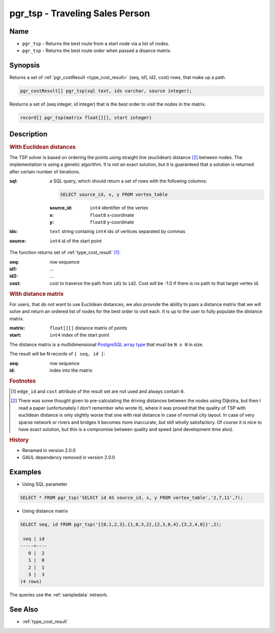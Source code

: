 .. 
   ****************************************************************************
    pgRouting Manual
    Copyright(c) pgRouting Contributors

    This documentation is licensed under a Creative Commons Attribution-Share  
    Alike 3.0 License: http://creativecommons.org/licenses/by-sa/3.0/
   ****************************************************************************

.. _pgr_tsp:

pgr_tsp - Traveling Sales Person
===============================================================================

.. index:: 
	single: pgr_tsp(text, integer, double precision, boolean, boolean)
    single: pgr_tsp(matrix float[][], start integer)

Name
-------------------------------------------------------------------------------

* ``pgr_tsp`` - Returns the best route from a start node via a list of nodes.
* ``pgr_tsp`` - Returns the best route order when passed a disance matrix.


Synopsis
-------------------------------------------------------------------------------

Returns a set of :ref:`pgr_costResult <type_cost_result>` (seq, id1, id2, cost) rows, that make up a path.

.. code-block:: sql

	pgr_costResult[] pgr_tsp(sql text, ids varchar, source integer);


Resturns a set of (seq integer, id integer) that is the best order to visit the nodes in the matrix.

.. code-block:: sql

    record[] pgr_tsp(matrix float[][], start integer)


Description
-------------------------------------------------------------------------------

.. rubric:: With Euclidean distances

The TSP solver is based on ordering the points using straight line (euclidean) distance [#f1]_ between nodes. The implementation is using a genetic algorithm. It is not an exact solution, but it is guaranteed that a solution is returned after certain number of iterations.

:sql: a SQL query, which should return a set of rows with the following columns:

	.. code-block:: sql

		SELECT source_id, x, y FROM vertex_table

	:source_id: ``int4`` identifier of the vertex
	:x: ``float8`` x-coordinate
	:y: ``float8`` y-coordinate

:ids: ``text`` string containig ``int4`` ids of vertices separated by commas
:source: ``int4`` id of the start point


The function returns set of :ref:`type_cost_result` [#f0]_:

:seq:   row sequence
:id1:   ...
:id2:   ...
:cost:  cost to traverse the path from ``id1`` to ``id2``. Cost will be -1.0 if there is no path to that target vertex id.

.. rubric:: With distance matrix

For users, that do not want to use Euclidean distances, we also provode the ability to pass a distance matrix that we will solve and return an ordered list of nodes for the best order to visit each. It is up to the user to fully populate the distance matrix. 

:matrix: ``float[][]`` distance matrix of points
:start: ``int4`` index of the start point

The distance matrix is a multidimensional `PostgreSQL array type <http://www.postgresql.org/docs/9.1/static/arrays.html>`_ that must be ``N x N`` in size. 

The result will be N records of ``[ seq, id ]``:

:seq: row sequence
:id: index into the matrix


.. rubric:: Footnotes

.. [#f0] ``edge_id`` and ``cost`` attribute of the result set are not used and always contain ``0``.
.. [#f1] There was some thought given to pre-calculating the driving distances between the nodes using Dijkstra, but then I read a paper (unfortunately I don't remember who wrote it), where it was proved that the quality of TSP with euclidean distance is only slightly worse that one with real distance in case of normal city layout. In case of very sparse network or rivers and bridges it becomes more inaccurate, but still wholly satisfactory. Of course it is nice to have exact solution, but this is a compromise between quality and speed (and development time also).


.. rubric:: History

* Renamed in version 2.0.0
* GAUL dependency removed in version 2.0.0


Examples
-------------------------------------------------------------------------------

* Using SQL parameter

.. code-block:: sql

	SELECT * FROM pgr_tsp('SELECT id AS source_id, x, y FROM vertex_table','2,7,11',7);


* Using distance matrix

.. code-block:: sql

	SELECT seq, id FROM pgr_tsp('{{0,1,2,3},{1,0,3,2},{2,3,0,4},{3,2,4,0}}',2);

	 seq | id 
	-----+----
	   0 |  2
	   1 |  0
	   2 |  1
	   3 |  3
	(4 rows)

The queries use the :ref:`sampledata` network.


See Also
-------------------------------------------------------------------------------

* :ref:`type_cost_result`
